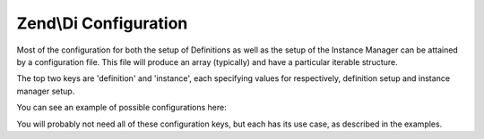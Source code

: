 .. _zend.di.configuration:

Zend\\Di Configuration
======================

Most of the configuration for both the setup of Definitions as well as the setup of the Instance Manager can be
attained by a configuration file. This file will produce an array (typically) and have a particular iterable
structure.

The top two keys are 'definition' and 'instance', each specifying values for respectively, definition setup and
instance manager setup.

You can see an example of possible configurations here:

.. code-block:: php
   :linenos:

   $diConfig = array(
       'instance' => array(

           // list of aliases pointing to classes or other aliases
           'alias' => array(
               'alias_name' => 'Referenced\ClassName\Or\Alias',
           ),

           // preferred implementations for abstract types. Zend\Di will use those when an abstract type is requested
           'preference' => array(
               'My\Interface\Or\Abstract\Type' => 'instance_alias_or_class',
           ),

           // Configuration 'My\Class\Or\Alias'
           'My\Class\Or\Alias' => array(
                'parameters' => array(
                    // parameter values: non-scalar values will be treated as references to instances in the DIC itself
                    'parameterName' => 'instance_alias_or_class_or_value',
                ),

                // list of injections to be applied: methods compatible with the type of the injection will be called
                'injections' => array(
                    'injected_instance_alias_or_class',
                ),
           ),
       ),

       'definition' => array(
           'compiler' => array(/* @todo compiler information */),

           'runtime'  => array(/* @todo runtime information */),

           'class' => array(

               // following configurations allow to define how Zend\Di should interact with My\Class.
               'My\Class' => array(

                   // the name of the instantiator: may be a closure, a callback string or array.
                   // by default this is simply '__construct'
                   'instantiator' => '',

                   // an array of supertypes the class implements
                   'supertypes    => array(),

                   // list of methods implemented by the class
                   'methods'      => array(
                       'someMethodName' => array(
                           'firstParameterName' => array(
                               // type of the parameter: false for PHP internal types (int, string, array etc.), class
                               // or interface name otherwise
                               'type' => 'Parameter\Type',

                               // whether the parameter is required or optional
                               'required' => true,
                           ),
                       ),
                   ),
               ),
           ),
       ),
   );

You will probably not need all of these configuration keys, but each has its use case, as described in the examples.